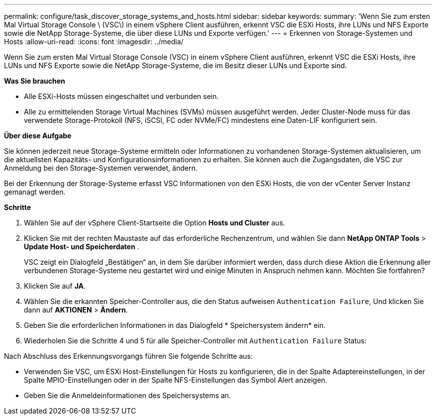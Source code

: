 ---
permalink: configure/task_discover_storage_systems_and_hosts.html 
sidebar: sidebar 
keywords:  
summary: 'Wenn Sie zum ersten Mal Virtual Storage Console \ (VSC\) in einem vSphere Client ausführen, erkennt VSC die ESXi Hosts, ihre LUNs und NFS Exporte sowie die NetApp Storage-Systeme, die über diese LUNs und Exporte verfügen.' 
---
= Erkennen von Storage-Systemen und Hosts
:allow-uri-read: 
:icons: font
:imagesdir: ../media/


[role="lead"]
Wenn Sie zum ersten Mal Virtual Storage Console (VSC) in einem vSphere Client ausführen, erkennt VSC die ESXi Hosts, ihre LUNs und NFS Exporte sowie die NetApp Storage-Systeme, die im Besitz dieser LUNs und Exporte sind.

*Was Sie brauchen*

* Alle ESXi-Hosts müssen eingeschaltet und verbunden sein.
* Alle zu ermittelenden Storage Virtual Machines (SVMs) müssen ausgeführt werden. Jeder Cluster-Node muss für das verwendete Storage-Protokoll (NFS, iSCSI, FC oder NVMe/FC) mindestens eine Daten-LIF konfiguriert sein.


*Über diese Aufgabe*

Sie können jederzeit neue Storage-Systeme ermitteln oder Informationen zu vorhandenen Storage-Systemen aktualisieren, um die aktuellsten Kapazitäts- und Konfigurationsinformationen zu erhalten. Sie können auch die Zugangsdaten, die VSC zur Anmeldung bei den Storage-Systemen verwendet, ändern.

Bei der Erkennung der Storage-Systeme erfasst VSC Informationen von den ESXi Hosts, die von der vCenter Server Instanz gemanagt werden.

*Schritte*

. Wählen Sie auf der vSphere Client-Startseite die Option *Hosts und Cluster* aus.
. Klicken Sie mit der rechten Maustaste auf das erforderliche Rechenzentrum, und wählen Sie dann *NetApp ONTAP Tools* > *Update Host- und Speicherdaten* .
+
VSC zeigt ein Dialogfeld „Bestätigen“ an, in dem Sie darüber informiert werden, dass durch diese Aktion die Erkennung aller verbundenen Storage-Systeme neu gestartet wird und einige Minuten in Anspruch nehmen kann. Möchten Sie fortfahren?

. Klicken Sie auf *JA*.
. Wählen Sie die erkannten Speicher-Controller aus, die den Status aufweisen `Authentication Failure`, Und klicken Sie dann auf *AKTIONEN* > *Ändern*.
. Geben Sie die erforderlichen Informationen in das Dialogfeld * Speichersystem ändern* ein.
. Wiederholen Sie die Schritte 4 und 5 für alle Speicher-Controller mit `Authentication Failure` Status:


Nach Abschluss des Erkennungsvorgangs führen Sie folgende Schritte aus:

* Verwenden Sie VSC, um ESXi Host-Einstellungen für Hosts zu konfigurieren, die in der Spalte Adaptereinstellungen, in der Spalte MPIO-Einstellungen oder in der Spalte NFS-Einstellungen das Symbol Alert anzeigen.
* Geben Sie die Anmeldeinformationen des Speichersystems an.

